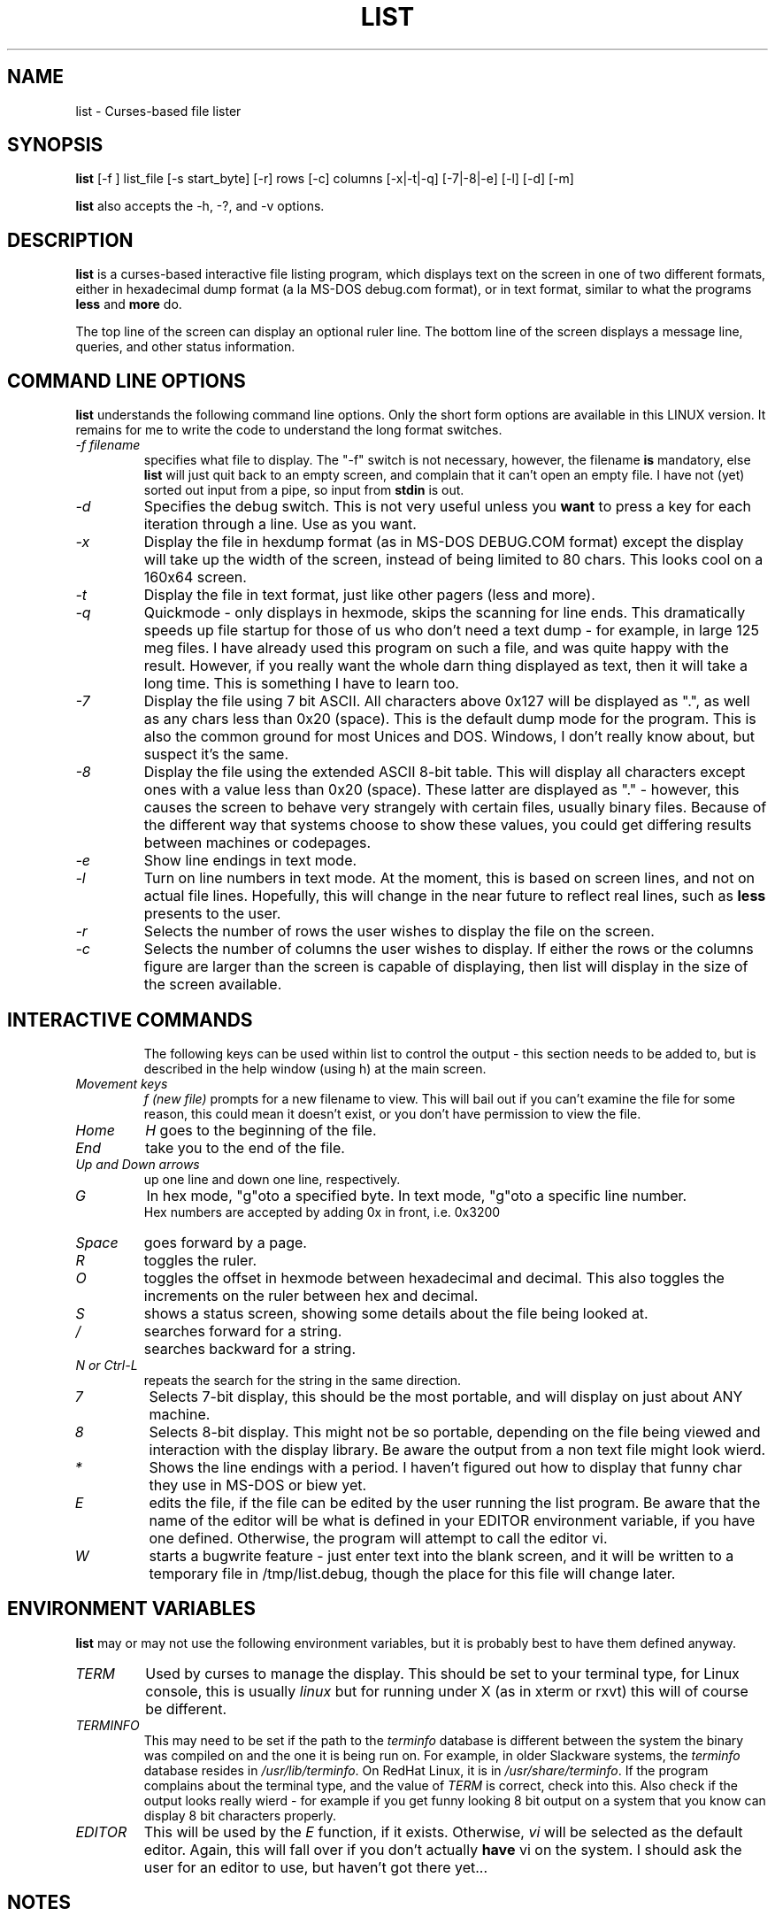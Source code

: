 .\"
.\" list - a file listing program
.\" Copyright (C) 1999,2002  Eric Gillespie (viking@caverock.net.nz)
.\"
.\" This program is free software; you can redistribute it and/or
.\" modify it under the terms of the GNU General Public License
.\" as published by the Free Software Foundation; either version 2
.\" of the License, or (at your option) any later version.
.\"
.\" This program is distributed in the hope that it will be useful,
.\" but WITHOUT ANY WARRANTY; without even the implied warranty of
.\" MERCHANTABILITY or FITNESS FOR A PARTICULAR PURPOSE.  See the
.\" GNU General Public License for more details.
.\"
.\" You should have received a copy of the GNU General Public License
.\" along with this program; if not, write to the Free Software
.\" Foundation, Inc., 59 Temple Place - Suite 330, Boston, MA 02111-1307, USA.
.\"
.\"
.TH LIST 1 "31st Jan 2022" "List" \" -*- nroff -*-
.SH NAME
list \- Curses-based file lister
.\"
.\"
.\"
.SH SYNOPSIS
.\" Guess I'd better list these in the same order as in list.c
.B list
[\-f ] list_file
[\-s start_byte]
[\-r] rows [\-c] columns
.\" [\-n count_bytes]
.\" [\-b taB size]  *** this doesn't work yet...
[\-x|\-t|\-q]  [\-7|\-8|\-e] [\-l]
[\-d] [\-m]
.PP
.B list
also accepts the \-h, \-?, and \-v options.
.PP
.\"
.\"
.\"
.SH DESCRIPTION
.\"
.PP
.B list
is a curses\-based interactive file listing program, which displays
text on the screen in one of two different formats, either in
hexadecimal dump format (a la MS\-DOS debug.com format), or in text
format, similar to what the programs
.B less
and
.B more
do.
.PP
The top line of the screen can display an optional ruler line.  The
bottom line of the screen displays a message line, queries, and other
status information.
.PP
.\"
.\"
.\"
.SH COMMAND LINE OPTIONS
.\"
.B list
understands the following command line options.  Only the short form
options are available in this LINUX version. It remains for me to
write the code to understand the long format switches.
.TP
.I "\-f filename"
specifies what file to display.  The "\-f" switch is not necessary,
however, the filename
.B is
mandatory, else
.B list
will just quit back to an empty screen, and complain that it can't open
an empty file.  I have not (yet) sorted out input from a pipe, so input
from
.B stdin
is out.
.TP
.I "\-d"
Specifies the debug switch.  This is not very useful unless you
.B want
to press a key for each iteration through a line.  Use as you want.
.TP
.I "\-x"
Display the file in hexdump format (as in MS\-DOS DEBUG.COM format)
except the display will take up the width of the screen, instead of being
limited to 80 chars.  This looks cool on a 160x64 screen.
.TP
.I "\-t"
Display the file in text format, just like other pagers (less and more).
.TP
.I "\-q"
Quickmode \- only displays in hexmode, skips the scanning for line ends.
This dramatically speeds up file startup for those of us who don't need a
text dump \- for example, in large 125 meg files.  I have already used this
program on such a file, and was quite happy with the result.  However, if you
really want the whole darn thing displayed as text, then it will take a long
time.  This is something I have to learn too.
.TP
.I "\-7"
Display the file using 7 bit ASCII.  All characters above 0x127 will be
displayed as ".", as well as any chars less than 0x20 (space).
This is the default dump mode for the program. This is also the common ground for
most Unices and DOS.  Windows, I don't really know about, but suspect it's the same.
.TP
.I "\-8"
Display the file using the extended ASCII 8\-bit table.  This will display
all characters except ones with a value less than 0x20 (space).  These latter
are displayed as "." \- however, this causes the screen to behave very strangely
with certain files, usually binary files. Because of the different way that systems 
choose to show these values, you could get differing results between machines or
codepages.
.TP
.I "\-e"
Show line endings in text mode.
.TP
.I "\-l"
Turn on line numbers in text mode.  At the moment, this is based on screen
lines, and not on actual file lines.  Hopefully, this will change in the near
future to reflect real lines, such as
.B less
presents to the user.
.TP
.I "\-r"
Selects the number of rows the user wishes to display the file on the screen.
.TP
.I "\-c"
Selects the number of columns the user wishes to display.  If either the rows or
the columns figure are larger than the screen is capable of displaying, then list
will display in the size of the screen available.
.TP
.\" .I "\-b tabsize"
.\" Display the file using tabsize as the number of spaces that a tab takes up on
.\"the screen.  Normally a Tab character only takes up one byte in the file,
.\"however it takes up more than that on screen.  The default tabsize is 8
.\"spaces.
.\"
.\"
.SH INTERACTIVE COMMANDS
The following keys can be used within list to control the output \- this
section needs to be added to, but is described in the help window (using h) at the
main screen.
.PP
.TP
.I Movement keys
.I "f (new file)"
prompts for a new filename to view.  This will bail out if you can't
examine the file for some reason, this could mean it doesn't exist, or you
don't have permission to view the file.
.TP
.I "Home"
.I "H"
goes to the beginning of the file.
.TP
.I "End"
take you to the end of the file.
.TP
.I "Up and Down arrows"
up one line and down one line, respectively.
.TP
.I "G"
In hex mode, "g"oto a specified byte. In text mode, "g"oto a specific line number.
 Hex numbers are accepted by adding 0x in front, i.e.  0x3200
.TP
.I "Space"
goes forward by a page.
.TP
.I "R"
toggles the ruler.
.TP
.I "O"
toggles the offset in hexmode between hexadecimal and decimal.  This also
toggles the increments on the ruler between hex and decimal.
.TP
.\" I "I"
.I "S"
shows a status screen, showing some details about the file being looked at.
.\" This may change to I(i) soon, because I want to use the S key for hex search
.TP
.I "/"
searches forward for a string.
.TP
.I "\\"
searches backward for a string.
.TP
.I "N" or Ctrl\-L
repeats the search for the string in the same direction.
.TP
.I "7"
Selects 7\-bit display, this should be the most portable, and will display on
just about ANY machine.
.TP
.I "8"
Selects 8\-bit display.  This might not be so portable, depending on the file
being viewed and interaction with the display library.  Be aware the output
from a non text file might look wierd.
.TP
.I "*"
Shows the line endings with a period.  I haven't figured out how to display that
funny char they use in MS\-DOS or biew yet.
.TP
.I "E"
edits the file, if the file can be edited by the user running the list program.
Be aware that the name of the editor will be what is defined in your EDITOR
environment variable, if you have one defined.  Otherwise, the program will
attempt to call the editor vi.
.TP
.I "W"
starts a bugwrite feature \- just enter text into the blank screen, and it will
be written to a temporary file in /tmp/list.debug, though the place for this
file will change later.
.PP
.\"
.\"
.SH ENVIRONMENT VARIABLES
.\"
.B list
may or may not use the following environment variables, but it is probably
best to have them defined anyway.
.TP
.I "TERM"
Used by curses to manage the display.  This should be set to your terminal
type, for Linux console, this is usually
.I linux
but for running under X (as in xterm or rxvt) this will of course be
different.
.TP
.I "TERMINFO"
This may need to be set if the path to the \fIterminfo\fP database is
different between the system the binary was compiled on and the one it
is being run on.  For example, in older Slackware systems,
the \fIterminfo\fP database resides in \fI/usr/lib/terminfo\fP.  On
RedHat Linux, it is in \fI/usr/share/terminfo\fP.  If the program
complains about the terminal type, and the value of \fITERM\fP is
correct, check into this.  Also check if the output looks really wierd \- for
example if you get funny looking 8 bit output on a system that you know can
display 8 bit characters properly.
.TP
.I "EDITOR"
This will be used by the
.I "E"
function, if it exists.  Otherwise,
.I vi
will be selected as the default editor.  Again, this will fall over if
you don't actually
.B have
vi on the system.  I should ask the user for an editor to use, but haven't
got there yet...
.PP
.\"
.\"
.\"
.SH NOTES
.\"
The original \fBlist\fP program that I saw started out as a program under
MS\-DOS, created by Vernon Buerg, to whom I acknowledge the initial idea.
However, there was not an equivalent program under Linux, though people have
tried.  There is a hexdump program, which provides something like what I
wanted, but I also wanted to have a text display at the press of one key
(without macros, please...)
.PP
This is (pretty much) all my own code, based on routines slipped in from
the dequeue, hexdump and srchfile packages from SNIPPETS.
It was first converted to run under DJGPP, and then again into a UNIX
C/curses program.  A number of bugs appeared to have been squashed in this
move, but, needless to say, several still remain.
.PP
.\"
.\"
.\"
.SH BUGS, ERRORS AND OMISSIONS
.\"
.B list
is most definitely still beta software. it is also only designed to reliably
handle 7\-bit printable ASCII characters, at least under UNIX (this includes
Linux).  8\-bit and non\-printing ASCII characters in files may not be correctly
handled, though this will depend on what or where you compile and I have tried
to sort out the worst offenders (those that would change screen positions).
For porting back to MS\-DOS, I would suggest using pdcurses, and DJGPP.  Some
byte sequences in binary files can cause ncurses to go crazy, possibly because
these sequences match up with ANSI console commands.
.PP
I know for a fact that Tab characters will make the line display incorrectly.
I haven't yet sorted this out, so bear with me while I learn how.  And yes, I
know such a thing is in the first chapter of Kerninghan and Ritchie, I just
haven't got it to work yet.
.PP
Also, when going to the End of a file with the End key, you need to go down an
extra line to actually display the last line.
.pp
I haven't tried getting Colour curses modes to work well.  In
particular, reverse video is not always rendered correctly on some
terminal types, and xterms.  I have also noticed that xterms do not handle
the ALT_GR charset well, unless a suitable font is used in the .Xdefaults
file for xterm fonts.  But far be it for me to supply a suitable font \- let
it suffice to say that I developed this originally to display IBM\-charset
on the screen, and I exclusively use ASCII.  How I would convert to using
under an EBCDIC system, I would have no idea about!  I have heard that a font
called vga will display generally all of the correct high\-bit characters
(those above 127) unless you have these re\-mapped, as most European languages
do.
.pp
I have also not managed to reliably make the code accept input from STDIN,
or from any sort of a pipe.  This requires expertise that I don't currently
have, and my C language skills are limited enough, thank you.  Still, this
is my first
.B major
project \- yeah, I would choose such a beast.  Wish me luck...
.PP
Also, it will throw a wobbly if you don't have vim on the system.
.PP
.\"
.\"
.\"
.SH AUTHORS
.\"
Thanks to the author of the original MS\-DOS LIST program, Vernon Buerg, for
providing me with an incentive to "roll my own" version of his program.
Authors are of course, myself, and also Dion Bonner for debugging.
Bob Stout and Paul Edwards provided some of the original routines in the
SNIPPETS collection of public\-domain source code, which has been seriously
hacked on just to provide what I wanted.  The rest is, of course, provided
by me.
.\"
.\"
.\"
.SH THINGS TO ADD
.\"
.PP
A filebrowser function, to show a list of files on the screen to choose
from.
.PP
Better handling in xterms etc.  It can also be messy under a telnet session if
the client hasn't been written well, to handle clearline and clearscreen or
scrollscreen sequences.
.PP
Handle multiple files specified on the commandline.



